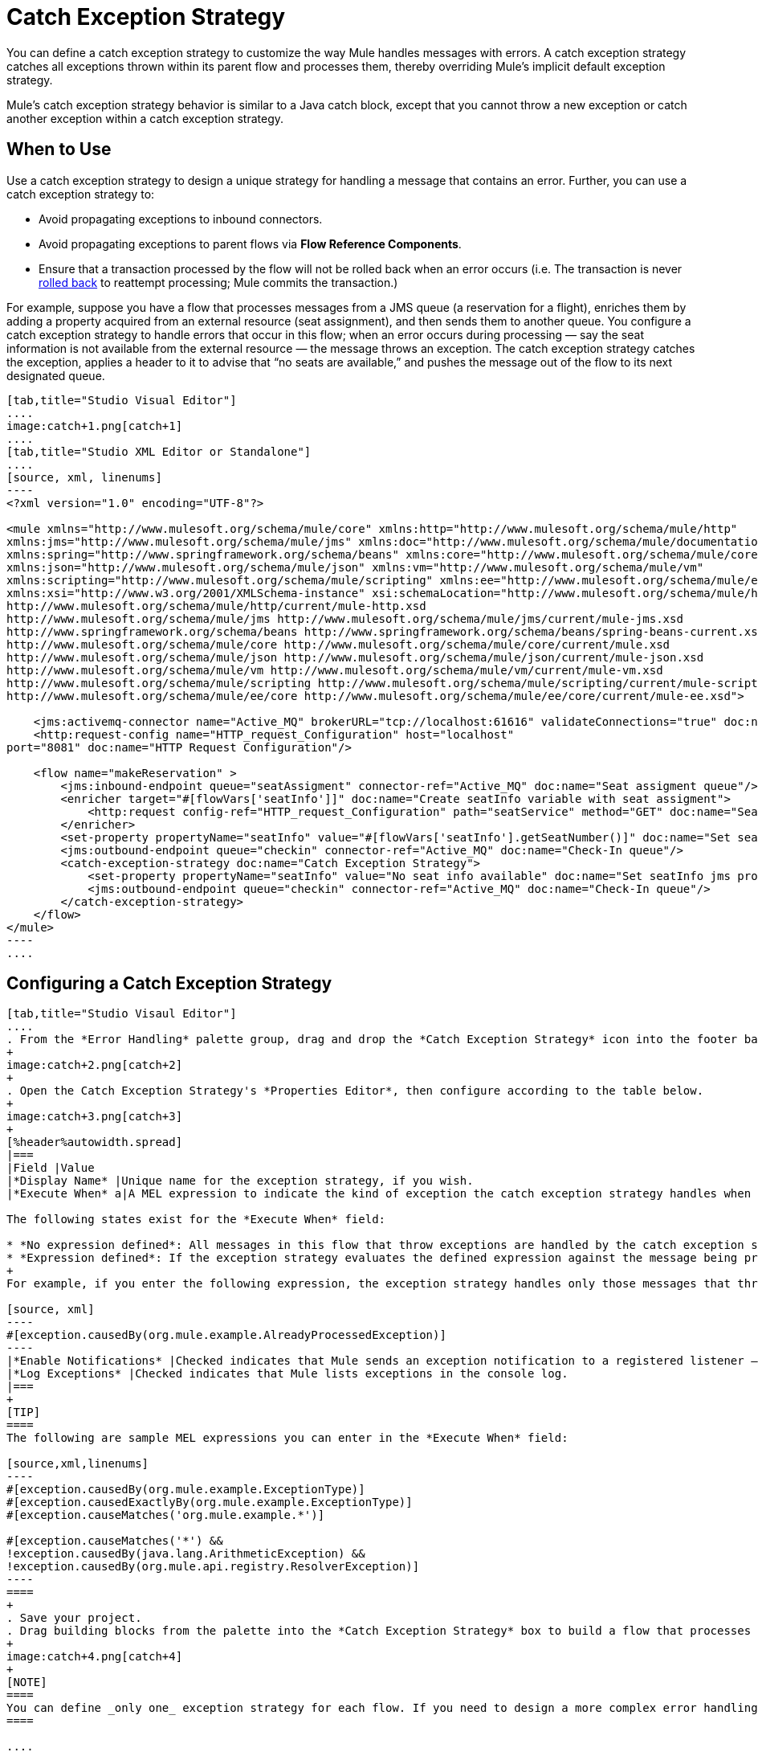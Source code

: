 = Catch Exception Strategy
:keywords: anypoint, studio, esb, exceptions, catch exception

You can define a catch exception strategy to customize the way Mule handles messages with errors. A catch exception strategy catches all exceptions thrown within its parent flow and processes them, thereby overriding Mule’s implicit default exception strategy.

Mule’s catch exception strategy behavior is similar to a Java catch block, except that you cannot throw a new exception or catch another exception within a catch exception strategy.

== When to Use

Use a catch exception strategy to design a unique strategy for handling a message that contains an error. Further, you can use a catch exception strategy to:

* Avoid propagating exceptions to inbound connectors.
* Avoid propagating exceptions to parent flows via *Flow Reference Components*.
* Ensure that a transaction processed by the flow will not be rolled back when an error occurs (i.e. The transaction is never link:http://en.wikipedia.org/wiki/Rollback_(data_management)[rolled back] to reattempt processing; Mule commits the transaction.)

For example, suppose you have a flow that processes messages from a JMS queue (a reservation for a flight), enriches them by adding a property acquired from an external resource (seat assignment), and then sends them to another queue. You configure a catch exception strategy to handle errors that occur in this flow; when an error occurs during processing — say the seat information is not available from the external resource — the message throws an exception. The catch exception strategy catches the exception, applies a header to it to advise that “no seats are available,” and pushes the message out of the flow to its next designated queue.

[tabs]
------
[tab,title="Studio Visual Editor"]
....
image:catch+1.png[catch+1]
....
[tab,title="Studio XML Editor or Standalone"]
....
[source, xml, linenums]
----
<?xml version="1.0" encoding="UTF-8"?>
 
<mule xmlns="http://www.mulesoft.org/schema/mule/core" xmlns:http="http://www.mulesoft.org/schema/mule/http"
xmlns:jms="http://www.mulesoft.org/schema/mule/jms" xmlns:doc="http://www.mulesoft.org/schema/mule/documentation"
xmlns:spring="http://www.springframework.org/schema/beans" xmlns:core="http://www.mulesoft.org/schema/mule/core"
xmlns:json="http://www.mulesoft.org/schema/mule/json" xmlns:vm="http://www.mulesoft.org/schema/mule/vm"
xmlns:scripting="http://www.mulesoft.org/schema/mule/scripting" xmlns:ee="http://www.mulesoft.org/schema/mule/ee/core"
xmlns:xsi="http://www.w3.org/2001/XMLSchema-instance" xsi:schemaLocation="http://www.mulesoft.org/schema/mule/http
http://www.mulesoft.org/schema/mule/http/current/mule-http.xsd
http://www.mulesoft.org/schema/mule/jms http://www.mulesoft.org/schema/mule/jms/current/mule-jms.xsd
http://www.springframework.org/schema/beans http://www.springframework.org/schema/beans/spring-beans-current.xsd
http://www.mulesoft.org/schema/mule/core http://www.mulesoft.org/schema/mule/core/current/mule.xsd
http://www.mulesoft.org/schema/mule/json http://www.mulesoft.org/schema/mule/json/current/mule-json.xsd
http://www.mulesoft.org/schema/mule/vm http://www.mulesoft.org/schema/mule/vm/current/mule-vm.xsd
http://www.mulesoft.org/schema/mule/scripting http://www.mulesoft.org/schema/mule/scripting/current/mule-scripting.xsd
http://www.mulesoft.org/schema/mule/ee/core http://www.mulesoft.org/schema/mule/ee/core/current/mule-ee.xsd">
 
    <jms:activemq-connector name="Active_MQ" brokerURL="tcp://localhost:61616" validateConnections="true" doc:name="Active MQ"/>
    <http:request-config name="HTTP_request_Configuration" host="localhost"
port="8081" doc:name="HTTP Request Configuration"/>
 
    <flow name="makeReservation" >
        <jms:inbound-endpoint queue="seatAssigment" connector-ref="Active_MQ" doc:name="Seat assigment queue"/>
        <enricher target="#[flowVars['seatInfo']]" doc:name="Create seatInfo variable with seat assigment">
            <http:request config-ref="HTTP_request_Configuration" path="seatService" method="GET" doc:name="Seat assigment web service"/>
        </enricher>
        <set-property propertyName="seatInfo" value="#[flowVars['seatInfo'].getSeatNumber()]" doc:name="Set seatInfo jms property"/>
        <jms:outbound-endpoint queue="checkin" connector-ref="Active_MQ" doc:name="Check-In queue"/>
        <catch-exception-strategy doc:name="Catch Exception Strategy">
            <set-property propertyName="seatInfo" value="No seat info available" doc:name="Set seatInfo jms property"/>
            <jms:outbound-endpoint queue="checkin" connector-ref="Active_MQ" doc:name="Check-In queue"/>
        </catch-exception-strategy>
    </flow>
</mule>
----
....
------

[[configcatchstrat]]
== Configuring a Catch Exception Strategy

[tabs]
------
[tab,title="Studio Visaul Editor"]
....
. From the *Error Handling* palette group, drag and drop the *Catch Exception Strategy* icon into the footer bar of a flow.
+
image:catch+2.png[catch+2]
+
. Open the Catch Exception Strategy's *Properties Editor*, then configure according to the table below.
+
image:catch+3.png[catch+3]
+
[%header%autowidth.spread]
|===
|Field |Value
|*Display Name* |Unique name for the exception strategy, if you wish.
|*Execute When* a|A MEL expression to indicate the kind of exception the catch exception strategy handles when it is embedded within a link:https://docs.mulesoft.com/mule-user-guide/v/3.6/choice-exception-strategy[Choice Exception Strategy]

The following states exist for the *Execute When* field:

* *No expression defined*: All messages in this flow that throw exceptions are handled by the catch exception strategy.
* *Expression defined*: If the exception strategy evaluates the defined expression against the message being processed and returns `true`, Mule executes the exception strategy.
+
For example, if you enter the following expression, the exception strategy handles only those messages that throw an `org.mule.example.AlreadyProcessedException`.

[source, xml]
----
#[exception.causedBy(org.mule.example.AlreadyProcessedException)]
----
|*Enable Notifications* |Checked indicates that Mule sends an exception notification to a registered listener — say, the Mule Management Console — whenever the catch exception strategy accepts handles an exception.
|*Log Exceptions* |Checked indicates that Mule lists exceptions in the console log.
|===
+
[TIP]
====
The following are sample MEL expressions you can enter in the *Execute When* field:

[source,xml,linenums]
----
#[exception.causedBy(org.mule.example.ExceptionType)]
#[exception.causedExactlyBy(org.mule.example.ExceptionType)]
#[exception.causeMatches('org.mule.example.*')]

#[exception.causeMatches('*') && 
!exception.causedBy(java.lang.ArithmeticException) && 
!exception.causedBy(org.mule.api.registry.ResolverException)]
----
====
+
. Save your project.
. Drag building blocks from the palette into the *Catch Exception Strategy* box to build a flow that processes messages that throw exceptions in the parent flow. A catch exception strategy can contain any number of message processors.
+
image:catch+4.png[catch+4]
+
[NOTE]
====
You can define _only one_ exception strategy for each flow. If you need to design a more complex error handling strategy that involves more than one way of handling exceptions, consider using a link:https://docs.mulesoft.com/mule-user-guide/v/3.6/choice-exception-strategy[Choice Exception Strategy].
====

....
[tab,title="Studio XML Editor or Standalone"]
....

. To your flow, below all the message processors, add a `catch-exception-strategy` element. Refer to the code below.
. Configure attributes of the exception strategy according to the table below.
+
[%header,cols="25a,75a"]
|===
|Attribute |Value
|*doc:name* |Unique name for the exception strategy, if you wish. (Not required in Standalone.)
|*when* |A MEL expression to indicate the kind of exception the catch exception strategy handles when it is embedded within a link:https://docs.mulesoft.com/mule-user-guide/v/3.8/choice-exception-strategy[*Choice Exception Strategy*]. 

The following states exist for the `when` parameter:

* *No expression defined*: All messages in this flow that throw exceptions are handled by the catch exception strategy.
* *Expression defined*: If the exception strategy evaluates the defined expression against the message being processed and returns `true`, Mule executes the exception strategy.

For example, if you enter the following expression, the exception strategy handles only those messages that throw an `org.mule.example.AlreadyProcessedException`.

[source, xml]
----
#[exception.causedBy(org.mule.example.AlreadyProcessedException)]
----

|*enableNotifications* |`true` or `false` +

When set to `true`, Mule sends an exception notification to a registered listener — say, the Mule Management Console — whenever the catch exception strategy accepts handles an exception.
|===
+
[TIP]
====
The following are sample MEL expressions you can enter in the `when` attribute:

[source,xml,linenums]
----
#[exception.causedBy(org.mule.example.ExceptionType)]
#[exception.causedExactlyBy(org.mule.example.ExceptionType)]
#[exception.causeMatches('org.mule.example.*')]

#[exception.causeMatches('*') && 
!exception.causedBy(java.lang.ArithmeticException) && 
!exception.causedBy(org.mule.api.registry.ResolverException)]
----
====
+
[source, xml, linenums]
----
<jms:activemq-connector name="Active_MQ" brokerURL="tcp://localhost:61616" 
validateConnections="true" doc:name="Active MQ"/>
    <http:request-config name="HTTP_request_Configuration" host="localhost"
port="8081" doc:name="HTTP Request Configuration"/>
 
<flow name="makeReservation" doc:name="makeReservation">
    <jms:inbound-endpoint queue="seatAssigment" connector-ref="Active_MQ" 
    doc:name="Seat assigment queue"/>
        <enricher target="#[flowVars['seatInfo']]" 
        doc:name="Create seatInfo variable with seat assigment">
            <http:request config-ref="HTTP_request_Configuration" path="seatService" 
            method="GET" doc:name="Seat assigment web service"/>
        </enricher>
    <set-property propertyName="seatInfo" value="#[flowVars['seatInfo'].getSeatNumber()]" 
    doc:name="Set seatInfo jms property"/>
    <jms:outbound-endpoint queue="checkin" connector-ref="Active_MQ" doc:name="Check-In queue"/>
 
    <catch-exception-strategy doc:name="Catch Exception Strategy" enableNotifications="true" />
</flow> 
----

View the Namespace:

[source, xml, linenums]
----
<mule xmlns="http://www.mulesoft.org/schema/mule/core" xmlns:http="http://www.mulesoft.org/schema/mule/http"
xmlns:jms="http://www.mulesoft.org/schema/mule/jms" xmlns:doc="http://www.mulesoft.org/schema/mule/documentation"
xmlns:spring="http://www.springframework.org/schema/beans" xmlns:core="http://www.mulesoft.org/schema/mule/core"
xmlns:json="http://www.mulesoft.org/schema/mule/json" xmlns:vm="http://www.mulesoft.org/schema/mule/vm"
xmlns:scripting="http://www.mulesoft.org/schema/mule/scripting" xmlns:ee="http://www.mulesoft.org/schema/mule/ee/core"
xmlns:xsi="http://www.w3.org/2001/XMLSchema-instance" xsi:schemaLocation="http://www.mulesoft.org/schema/mule/http
http://www.mulesoft.org/schema/mule/http/current/mule-http.xsd 
http://www.mulesoft.org/schema/mule/jms http://www.mulesoft.org/schema/mule/jms/current/mule-jms.xsd 
http://www.springframework.org/schema/beans http://www.springframework.org/schema/beans/spring-beans-current.xsd 
http://www.mulesoft.org/schema/mule/core http://www.mulesoft.org/schema/mule/core/current/mule.xsd 
http://www.mulesoft.org/schema/mule/json http://www.mulesoft.org/schema/mule/json/current/mule-json.xsd 
http://www.mulesoft.org/schema/mule/vm http://www.mulesoft.org/schema/mule/vm/current/mule-vm.xsd 
http://www.mulesoft.org/schema/mule/scripting http://www.mulesoft.org/schema/mule/scripting/current/mule-scripting.xsd 
http://www.mulesoft.org/schema/mule/ee/core http://www.mulesoft.org/schema/mule/ee/core/current/mule-ee.xsd">
----

[start=3]
. Add message processors as child elements of the `catch-exception-strategy` to build a flow that processes messages that throw exceptions in the parent flow. A catch exception strategy can contain any number of message processors. Refer to sample code below in which a `set-property` and `jms:outbound-endbpoint` process exceptions.
+
[source, xml, linenums]
----
<flow name="makeReservation" doc:name="makeReservation">
...
    <catch-exception-strategy doc:name="Catch Exception Strategy">
        <set-property propertyName="seatInfo" value="No seat info available" doc:name="Set seatInfo jms property"/>
        <jms:outbound-endpoint queue="checkin" connector-ref="Active_MQ" doc:name="Check-In queue"/>
    </catch-exception-strategy>
</flow> 
----
+
[NOTE]
You can define _only one_ exception strategy for each flow. If you need to design a more complex error handling strategy that involves more than one way of handling exceptions, consider using a link:https://docs.mulesoft.com/mule-user-guide/v/3.6/choice-exception-strategy[Choice Exception Strategy].
....
------

== Creating a Global Catch Exception Strategy

You can create one or more link:https://docs.mulesoft.com/mule-user-guide/v/3.6/error-handling#creating-a-global-default-exception-strategy[global exception strategies] to reuse in flows throughout your entire Mule application. First, create a global catch exception strategy, then add a link:https://docs.mulesoft.com/mule-user-guide/v/3.6/reference-exception-strategy[*Reference Exception Strategy*] to a flow to apply the error handling behavior of your new global catch exception strategy.

IMPORTANT: Before creating a Global Catch Exception Strategy, you must have first created a catch exception strategy as described in xref:configcatchstrat[Configuring a Catch Exception Strategy]. The global version of the exception strategy requires copying text from your current exception strategy to create the global file.

[tabs]
------
[tab,title="Studio Visual Editor"]
....

. Click *File* > *New* > *Mule Configuration File*. You can use this configuration file to store the building blocks to share with all the flows in your project. This file appears in your Studio project under `src/main/app`. For this example, it's called `global.xml`. The configuration file has the same elements the same as a Mule project so you can search for and drag building blocks into the configuration file. 
. Click *Message Flow* and copy the building blocks you want in the configuration file. The catch exception strategy should be in the configuration file.
+
For example, if the original flow contained a Catch Exception Strategy and an HTTP connector, add these elements to the configuration file.
+
. Save your project.
+
You can now reference your global file from other flows as described in xref:applyglobal[Applying a Global Catch Exception Strategy to a Flow].

....
[tab,title="Studio XML Editor or Standalone"]
....
. Above all the flows in your application, create a *`c`***`atch-exception-strategy`** element. 

. To this global `catch-exception-strategy` element, add the attributes according to the table below. Refer to code sample below.
+
[%header%autowidth.spread]
|===
|Attribute |Value
|*name* |Unique name for the exception strategy, if you wish.
|*when* |A MEL expression to indicate the kind of exception the catch exception strategy handles when it is embedded within a link:https://docs.mulesoft.com/mule-user-guide/v/3.6/choice-exception-strategy[*Choice Exception Strategy*].

The following states exist for the `when` parameter:

* *No expression defined*: All messages in this flow that throw exceptions are handled by this catch exception strategy. 
* *Expression defined*: When a choice exception strategy evaluates the defined expression against the message being processed and returns `true`, Mule executes the exception strategy.

For example, if you enter the following expression, the exception strategy handles only those messages that throw an `org.mule.example.AlreadyProcessedException`.

[source, xml]
----
#[exception.causedBy(org.mule.example.AlreadyProcessedException)]
----

|*enableNotifications* 
|`true` or `false` - When set to `true`, Mule sends an exception notification to a registered listener such as the Mule Management Console whenever the catch exception strategy handles an exception. Default is `true`.
|*logException*
|`true` or `false` - When set to `true`, determines whether to log the handled exception to its standard logger 
in the ERROR level before being handled. Default is `true`.
|===
+
[source, xml, linenums]
----
<http:listener-config name="HTTP_Listener_Configuration" host="localhost" port="8081"/>
<catch-exception-strategy name="Catch_Exception_Strategy"/>
 
<flow name="Creation1Flow1" doc:name="Creation1Flow1">
    <http:listener config-ref="HTTP_Listener_Configuration" path="/" doc:name="HTTP Connector"/>
    <cxf:jaxws-service doc:name="SOAP"/>
...
</flow>
----

*_View the Namespace_*

[source, xml, linenums]
----
<mule xmlns:http="http://www.mulesoft.org/schema/mule/http" xmlns:cxf="http://www.mulesoft.org/schema/mule/cxf"
xmlns="http://www.mulesoft.org/schema/mule/core" xmlns:doc="http://www.mulesoft.org/schema/mule/documentation"
xmlns:spring="http://www.springframework.org/schema/beans" xmlns:xsi="http://www.w3.org/2001/XMLSchema-instance"
xsi:schemaLocation="http://www.springframework.org/schema/beans 
http://www.springframework.org/schema/beans/spring-beans-current.xsd 
http://www.mulesoft.org/schema/mule/core http://www.mulesoft.org/schema/mule/core/current/mule.xsd 
http://www.mulesoft.org/schema/mule/http http://www.mulesoft.org/schema/mule/http/current/mule-http.xsd 
http://www.mulesoft.org/schema/mule/cxf http://www.mulesoft.org/schema/mule/cxf/current/mule-cxf.xsd">
----

[start=3]
. Add message processors as child elements of the `catch-exception-strategy` to build a flow that processes messages that throw exceptions in the parent flow. A catch exception strategy can contain any number of message processors. Refer to sample code below in which a simple `logger` processes exceptions.
+
[source, xml, linenums]
----
<catch-exception-strategy name="Catch_Exception_Strategy">
   <logger message="#[payload]" level="INFO" doc:name="Logger"/>
</catch-exception-strategy>
 
<http:listener-config name="HTTP_Listener_Configuration" host="localhost" port="8081"/>
<catch-exception-strategy name="Catch_Exception_Strategy"/>
 
<flow name="Creation1Flow1" doc:name="Creation1Flow1">
    <http:listener config-ref="HTTP_Listener_Configuration" path="/" doc:name="HTTP Connector"/>
    <cxf:jaxws-service doc:name="SOAP"/>
...
</flow>
----
....
------

[[applyglobal]]
== Applying a Global Catch Exception Strategy to a Flow

Use a link:https://docs.mulesoft.com/mule-user-guide/v/3.6/reference-exception-strategy[reference exception strategy] to instruct a flow to employ the error handling behavior defined by your global catch exception strategy. In other words, you must ask your flow to refer to the global catch exception strategy for instructions on how to handle errors.

[tabs]
------
[tab,title="Studio Visual Editor"]
....
. From the *Error Handling* palette group, drag and drop the *Reference Exception Strategy* icon into the footer bar of a flow.
+
image:reference+exception+1.png[reference+exception+1]

. Open the Reference Exception Strategy's Properties Editor, use the drop-down to reference the global catch exception strategy (below); click anywhere on the canvas to save.
+
image:reference+exception+2.png[reference+exception+2]
+
[TIP]
====
You can append a Reference Exception Strategy to any number of flows in your Mule application and instruct them to refer to any of the global catch, rollback, or choice exception strategies you have created. You can direct any number of reference exception strategies to refer to the same global exception strategy.
====
....
[tab,title="Studio XML Editor or Standalone"]
....
. To your flow, below all the message processors, add an **`exception-strategy`** element.

. To the `exception-strategy` element, add attributes according to the table below. Refer to code below.
+
[source, xml, linenums]
----
<catch-exception-strategy name="Catch_Exception_Strategy">
    <logger message="#[payload]" level="INFO" doc:name="Logger"/>
</catch-exception-strategy>
 
<http:listener-config name="HTTP_Listener_Configuration" host="localhost" port="8081"/>
 
<flow name="Creation1Flow1" doc:name="Creation1Flow1">
    <http:listener config-ref="HTTP_Listener_Configuration" path="/" doc:name="HTTP Connector"/>
    <cxf:jaxws-service doc:name="SOAP"/>
...
    <exception-strategy ref="Catch_Exception_Strategy" doc:name="Reference Exception Strategy"/>
    </flow> 
----
+
[%header%autowidth.spread]
|===
|Attribute |Value
|*ref* |Name of the global `catch-exception-strategy` in your project.
|*doc:name* |Unique name for the exception strategy, if you wish. (Not required in Standalone.)
|===
+
[TIP]
You can append a Reference Exception Strategy to any number of flows in your Mule application and instruct them to refer to any of the global catch, rollback or choice exception strategies you have created. You can direct any number of reference exception strategies to refer to the same global exception strategy.
....
------

== See Also

* Learn how to configure link:https://docs.mulesoft.com/mule-user-guide/v/3.6/rollback-exception-strategy[rollback exception strategies].
* Learn how to configure link:https://docs.mulesoft.com/mule-user-guide/v/3.6/choice-exception-strategy[choice exception strategies].
